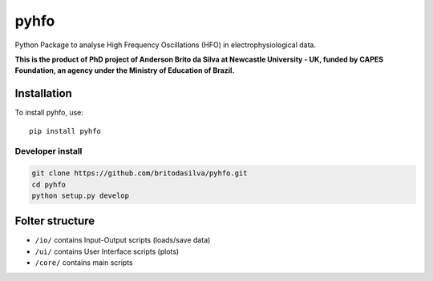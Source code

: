 *****
pyhfo
*****

Python Package to analyse High Frequency Oscillations (HFO) in electrophysiological data. 

 
**This is the product of PhD project of Anderson Brito da Silva at Newcastle University - UK, funded by CAPES Foundation, an agency under the Ministry of Education of Brazil.**


Installation
============

To install pyhfo, use::

	pip install pyhfo
   
Developer install  
------------

.. code-block:: bash

	git clone https://github.com/britodasilva/pyhfo.git  
	cd pyhfo  
	python setup.py develop  

Folter structure
================

* ``/io/`` contains Input-Output scripts (loads/save data)
* ``/ui/`` contains User Interface scripts (plots)
* ``/core/`` contains main scripts

